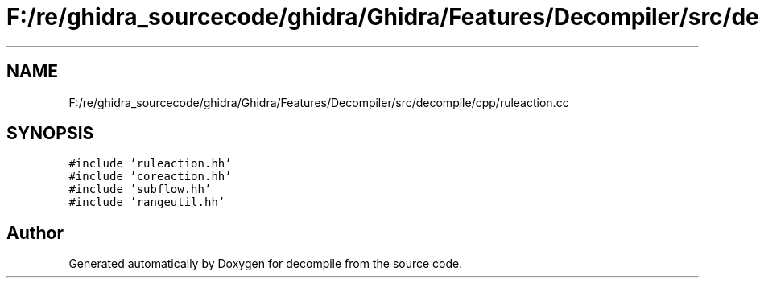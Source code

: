 .TH "F:/re/ghidra_sourcecode/ghidra/Ghidra/Features/Decompiler/src/decompile/cpp/ruleaction.cc" 3 "Sun Apr 14 2019" "decompile" \" -*- nroff -*-
.ad l
.nh
.SH NAME
F:/re/ghidra_sourcecode/ghidra/Ghidra/Features/Decompiler/src/decompile/cpp/ruleaction.cc
.SH SYNOPSIS
.br
.PP
\fC#include 'ruleaction\&.hh'\fP
.br
\fC#include 'coreaction\&.hh'\fP
.br
\fC#include 'subflow\&.hh'\fP
.br
\fC#include 'rangeutil\&.hh'\fP
.br

.SH "Author"
.PP 
Generated automatically by Doxygen for decompile from the source code\&.
